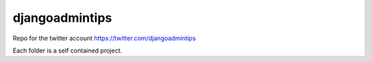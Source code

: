 djangoadmintips
===============

Repo for the twitter account https://twitter.com/djangoadmintips

Each folder is a self contained project.


